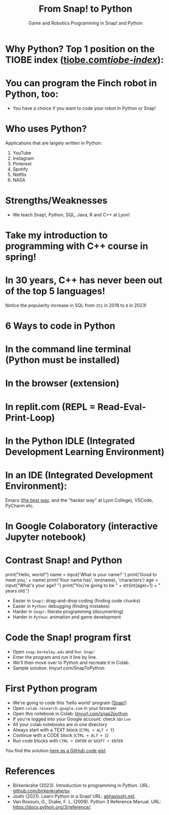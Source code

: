 #+title: From Snap! to Python
#+subtitle: Game and Robotics Programming in Snap! and Python
#+options: toc:nil num:nil ^:nil
#+startup: overview hideblocks indent inlineimages
#+property: header-args:python :results output :noweb yes
[[../img/python.jpeg]]

* Why Python? Top 1 position on the TIOBE index ([[https://www.tiobe.com/tiobe-index/][tiobe.com/tiobe-index/]]):
#+attr_latex: :width 750px
[[../img/tiobeOct23.png]]

* You can program the Finch robot in Python, too:
#+attr_latex: :width 750px
[[../img/finchlanguages.png]]

- You have a choice if you want to code your robot in Python or Snap!
  #+attr_latex: :width 750px
  [[../img/finchpython1.png]]

* Who uses Python?
#+attr_latex: :width 400px
[[../img/nasa.png]]

Applications that are largely written in Python:
1) YouTube
2) Instagram
3) Pinterest
4) Spotify
5) Netflix
6) NASA

* Strengths/Weaknesses
#+attr_latex: :width 750px
[[../img/comparison.png]]

- We teach Snap!, Python, SQL, Java, R and C++ at Lyon!
* Take my introduction to programming with C++ course in spring!
#+attr_latex: :width 600px
[[../img/cpp_poster.png]]

* In 30 years, C++ has never been out of the top 5 languages!
#+attr_latex: :width 750px
[[../img/tiobe3.png]]

Notice the popularity increase in SQL from ~251~ in 2018 to ~8~ in 2023!
* 6 Ways to code in Python
#+attr_latex: :width 750px
[[../img/choice.jpg]]

* In the command line terminal (Python must be installed)
#+attr_latex: :width 750px
[[../img/cmd.png]]
* In the browser (extension)
#+attr_latex: :width 500px
[[../img/chrome.png]]
* In replit.com (REPL = Read-Eval-Print-Loop)
#+attr_latex: :width 750px
[[../img/replit.png]]
* In the Python IDLE (Integrated Development Learning Environment)
#+attr_latex: :width 650px
[[../img/idle.png]]
#+attr_latex: :width 650px
[[../img/turtleDemo.png]]
* In an IDE (Integrated Development Environment):

Emacs ([[https://realpython.com/emacs-the-best-python-editor/][the best way]], and the "hacker way" at Lyon College), VSCode,
PyCharm etc.
#+attr_latex: :width 650px#+attr_html: :width 650px
[[../img/emacs2.png]]

* In Google Colaboratory (interactive Jupyter notebook)
#+attr_latex: :width 750px
[[../img/colaboratory.png]]
* Contrast Snap! and Python
#+attr_latex: :width 550px
[[../img/snap_name_age.png]]

#+begin_example python
  print("Hello, world!")
  name = input('What is your name? ')
  print('Good to meet you,' + name)
  print('Your name has', len(name), 'characters')
  age = input("What's your age? ")
  print("You're going to be " + str(int(age)+1) + " years old.")
#+end_example

- Easier in =Snap!=: drag-and-drop coding (finding code chunks)
- Easier in ~Python~: debugging (finding mistakes)
- Harder in =Snap!=: literate programming (documenting)
- Harder in ~Python~: animation and game development

* Code the Snap! program first
#+attr_latex: :width 700px
[[../img/snap_name_age.png]]

- Open ~snap.berkeley.edu~ and ~Run Snap!~
- Enter the program and run it line by line.
- We'll then move over to Python and recreate it in Colab.
- Sample solution: tinyurl.com/SnapToPython

* First Python program
#+attr_latex: :width 550px
[[../img/snap_name_age.png]]

- We're going to code this 'hello world' program ([[https://snap.berkeley.edu/project?username=birkenkrahe&projectname=SnapVsPython][Snap!]])
- Open ~colab.research.google.com~ in your browser
- Open this notebook in Colab: [[https://tinyurl.com/snap2python][tinyurl.com/snap2python]]
- If you're logged into your Google account: check ~GDrive~
- All your colab notebooks are in one directory
- Always start with a TEXT block (~CTRL + ALT + T~)
- Continue with a CODE block (~CTRL + ALT + I~)
- Run code blocks with ~CTRL + ENTER~ or ~SHIFT + ENTER~

You find the solution [[https://gist.github.com/birkenkrahe/2921e5c3afc0ee495bd64b23ff6df645][here as a GitHub code gist]].

* References

- Birkenkrahe (2023). Introduction to programming in Python. URL:
  [[https://github.com/birkenkrahe/py][github.com/birkenkrahe/py]]
- Joshi (2021). Learn Python in a Snap! URL: [[http://www.abhayjoshi.net/spark/python/pythonsnap.pdf][abhayjoshi.net]].
- Van Rossum, G., Drake, F. L. (2009). Python 3 Reference Manual. URL:
  https://docs.python.org/3/reference/.
